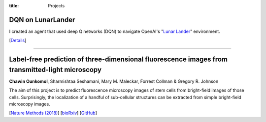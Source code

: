 :title: Projects

DQN on LunarLander
---------------------

I created an agent that used deep Q networks (DQN) to navigate OpenAI's "`Lunar Lander`_" environment.

[`Details <{filename}/pages/projects/dqn_lunar.rst>`_]

.. _`Lunar Lander`: https://gym.openai.com/envs/LunarLander-v2/

-----

Label-free prediction of three-dimensional fluorescence images from transmitted-light microscopy
------------------------------------------------------------------------------------------------
**Chawin Ounkomol**, Sharmishtaa Seshamani, Mary M. Maleckar, Forrest Collman & Gregory R. Johnson

.. image:: {filename}/images/fnet.jpg
   :alt: Bright-field to fluorescence
   :width: 512 px
   :target: {filename}/images/fnet.jpg

The aim of this project is to predict fluorescence microscopy images of stem cells from bright-field images of those cells. Surprisingly, the localization of a handful of sub-cellular structures can be extracted from simple bright-field microscopy images.

[`Nature Methods (2018)`_] [bioRxiv_] [GitHub_]

.. _`Nature Methods (2018)`: https://doi.org/10.1038/s41592-018-0111-2
.. _bioRxiv: https://doi.org/10.1101/289504
.. _GitHub: https://github.com/AllenCellModeling/pytorch_fnet


